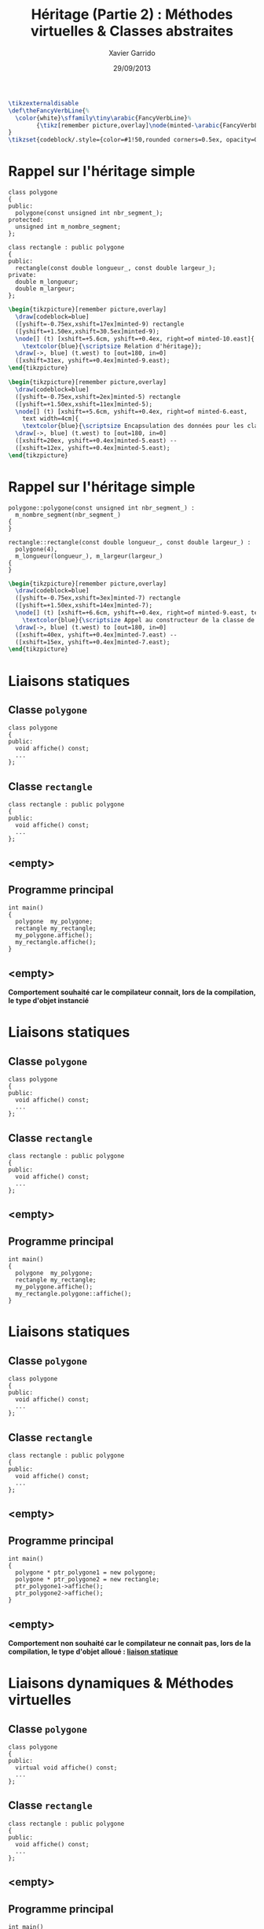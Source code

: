 #+TITLE:  Héritage (Partie 2) : Méthodes virtuelles & Classes abstraites
#+AUTHOR: Xavier Garrido
#+DATE:   29/09/2013
#+OPTIONS: toc:nil ^:{}
#+STARTUP:     beamer
#+LATEX_CLASS: cpp-slide
#+LATEX_HEADER:\newcommand{\ttb}[1]{\textcolor{black}{#1}}
#+LATEX_HEADER:\newcommand{\ttg}[1]{\textcolor{green}{#1}}

#+COMMENT: Special latex tweaks for these slides
#+BEGIN_SRC latex
  \tikzexternaldisable
  \def\theFancyVerbLine{%
    \color{white}\sffamily\tiny\arabic{FancyVerbLine}%
          {\tikz[remember picture,overlay]\node(minted-\arabic{FancyVerbLine}){};}%
  }
  \tikzset{codeblock/.style={color=#1!50,rounded corners=0.5ex, opacity=0.2, fill}}
#+END_SRC

* Rappel sur l'héritage simple

#+BEGIN_SRC c++ -n
  class polygone
  {
  public:
    polygone(const unsigned int nbr_segment_);
  protected:
    unsigned int m_nombre_segment;
  };

  class rectangle : public polygone
  {
  public:
    rectangle(const double longueur_, const double largeur_);
  private:
    double m_longueur;
    double m_largeur;
  };
#+END_SRC
#+BEAMER: \pause
#+BEGIN_SRC latex
  \begin{tikzpicture}[remember picture,overlay]
    \draw[codeblock=blue]
    ([yshift=-0.75ex,xshift=17ex]minted-9) rectangle
    ([yshift=+1.50ex,xshift=30.5ex]minted-9);
    \node[] (t) [xshift=+5.6cm, yshift=+0.4ex, right=of minted-10.east]{
      \textcolor{blue}{\scriptsize Relation d'héritage}};
    \draw[->, blue] (t.west) to [out=180, in=0]
    ([xshift=31ex, yshift=+0.4ex]minted-9.east);
  \end{tikzpicture}
#+END_SRC
#+BEAMER: \pause
#+BEGIN_SRC latex
  \begin{tikzpicture}[remember picture,overlay]
    \draw[codeblock=blue]
    ([yshift=-0.75ex,xshift=2ex]minted-5) rectangle
    ([yshift=+1.50ex,xshift=11ex]minted-5);
    \node[] (t) [xshift=+5.6cm, yshift=+0.4ex, right=of minted-6.east,
      text width=4cm]{
      \textcolor{blue}{\scriptsize Encapsulation des données pour les classes dérivées}};
    \draw[->, blue] (t.west) to [out=180, in=0]
    ([xshift=20ex, yshift=+0.4ex]minted-5.east) --
    ([xshift=12ex, yshift=+0.4ex]minted-5.east);
  \end{tikzpicture}
#+END_SRC

# - La relation d'héritage est matérialisée par l'usage de la directive *=public
#   polygone=*

# - Le mot-clé *=protected=* autorise la classe dérivée (ici =rectangle=) à
#   accéder aux membres de la classe de base (ici =polygone=)

* Rappel sur l'héritage simple

#+BEGIN_SRC c++ -n
  polygone::polygone(const unsigned int nbr_segment_) :
    m_nombre_segment(nbr_segment_)
  {
  }

  rectangle::rectangle(const double longueur_, const double largeur_) :
    polygone(4),
    m_longueur(longueur_), m_largeur(largeur_)
  {
  }
#+END_SRC
#+BEGIN_SRC latex
  \begin{tikzpicture}[remember picture,overlay]
    \draw[codeblock=blue]
    ([yshift=-0.75ex,xshift=3ex]minted-7) rectangle
    ([yshift=+1.50ex,xshift=14ex]minted-7);
    \node[] (t) [xshift=+6.6cm, yshift=+0.4ex, right=of minted-9.east, text width=3.5cm, align=center]{
      \textcolor{blue}{\scriptsize Appel au constructeur de la classe de base}};
    \draw[->, blue] (t.west) to [out=180, in=0]
    ([xshift=40ex, yshift=+0.4ex]minted-7.east) --
    ([xshift=15ex, yshift=+0.4ex]minted-7.east);
  \end{tikzpicture}
#+END_SRC
* Liaisons statiques

** Classe =polygone=
:PROPERTIES:
:BEAMER_COL: 0.5
:END:
#+BEGIN_SRC c++
  class polygone
  {
  public:
    void affiche() const;
    ...
  };
#+END_SRC
** Classe =rectangle=
:PROPERTIES:
:BEAMER_COL: 0.5
:END:
#+BEGIN_SRC c++
  class rectangle : public polygone
  {
  public:
    void affiche() const;
    ...
  };
#+END_SRC

#+BEAMER: \pause
** <empty>
:PROPERTIES:
:BEAMER_ENV: ignoreheading
:END:

** Programme principal
:PROPERTIES:
:BEAMER_COL: 0.5
:END:
#+BEGIN_SRC c++
  int main()
  {
    polygone  my_polygone;
    rectangle my_rectangle;
    my_polygone.affiche();
    my_rectangle.affiche();
  }
#+END_SRC

** <empty>
:PROPERTIES:
:BEAMER_ENV: ignoreheading
:END:

#+BEGIN_CENTER
*Comportement souhaité car le compilateur connait, lors de la compilation, le
 type d'objet instancié*
#+END_CENTER

* Liaisons statiques

** Classe =polygone=
:PROPERTIES:
:BEAMER_COL: 0.5
:END:
#+BEGIN_SRC c++
  class polygone
  {
  public:
    void affiche() const;
    ...
  };
#+END_SRC
** Classe =rectangle=
:PROPERTIES:
:BEAMER_COL: 0.5
:END:
#+BEGIN_SRC c++
  class rectangle : public polygone
  {
  public:
    void affiche() const;
    ...
  };
#+END_SRC

** <empty>
:PROPERTIES:
:BEAMER_ENV: ignoreheading
:END:

** Programme principal
:PROPERTIES:
:BEAMER_COL: 0.5
:END:
#+BEGIN_SRC c++
  int main()
  {
    polygone  my_polygone;
    rectangle my_rectangle;
    my_polygone.affiche();
    my_rectangle.polygone::affiche();
  }
#+END_SRC

* Liaisons statiques

** Classe =polygone=
:PROPERTIES:
:BEAMER_COL: 0.5
:END:
#+BEGIN_SRC c++
  class polygone
  {
  public:
    void affiche() const;
    ...
  };
#+END_SRC
** Classe =rectangle=
:PROPERTIES:
:BEAMER_COL: 0.5
:END:
#+BEGIN_SRC c++
  class rectangle : public polygone
  {
  public:
    void affiche() const;
    ...
  };
#+END_SRC

** <empty>
:PROPERTIES:
:BEAMER_ENV: ignoreheading
:END:

** Programme principal
:PROPERTIES:
:BEAMER_COL: 0.5
:END:
#+BEGIN_SRC c++
  int main()
  {
    polygone * ptr_polygone1 = new polygone;
    polygone * ptr_polygone2 = new rectangle;
    ptr_polygone1->affiche();
    ptr_polygone2->affiche();
  }
#+END_SRC

** <empty>
:PROPERTIES:
:BEAMER_ENV: ignoreheading
:END:

#+BEAMER: \pause
#+BEGIN_CENTER
*Comportement non souhaité car le compilateur ne connait pas, lors de la
 compilation, le type d'objet alloué : _liaison statique_*
#+END_CENTER

* Liaisons dynamiques & Méthodes virtuelles

** Classe =polygone=
:PROPERTIES:
:BEAMER_COL: 0.5
:END:
#+BEGIN_SRC c++
  class polygone
  {
  public:
    virtual void affiche() const;
    ...
  };
#+END_SRC

** Classe =rectangle=
:PROPERTIES:
:BEAMER_COL: 0.5
:END:
#+BEGIN_SRC c++
  class rectangle : public polygone
  {
  public:
    void affiche() const;
    ...
  };
#+END_SRC

** <empty>
:PROPERTIES:
:BEAMER_ENV: ignoreheading
:END:

** Programme principal
:PROPERTIES:
:BEAMER_COL: 0.5
:END:
#+BEGIN_SRC c++
  int main()
  {
    polygone * ptr_polygone1 = new polygone;
    polygone * ptr_polygone2 = new rectangle;
    ptr_polygone1->affiche();
    ptr_polygone2->affiche();
  }
#+END_SRC

** <empty>
:PROPERTIES:
:BEAMER_ENV: ignoreheading
:END:

#+BEGIN_CENTER
*L'utilisation d'une _liaison dynamique_ via le mot-clé =virtual= indique au
 compilateur que le choix de la méthode ne s'effectuera qu'à l'exécution du code*
#+END_CENTER

* Liaisons dynamiques & Méthodes virtuelles

#+BEGIN_CENTER
Le processus de virtualisation permet ainsi de *redéfinir* des méthodes suivant
la finalité de la classe fille
#+END_CENTER

** Classe =polygone=
:PROPERTIES:
:BEAMER_COL: 0.5
:END:
#+BEGIN_SRC c++
  class polygone
  {
  public:
    virtual void affiche() const;
    ...
  };

  void polygone::affiche() const
  {
    cout << "Nombre de segment = "
         << m_nombre_segment << endl;

  }
#+END_SRC

** Classe =rectangle=
:PROPERTIES:
:BEAMER_COL: 0.65
:END:
#+BEGIN_SRC c++
  class rectangle : public polygone
  {
  public:
    void affiche() const;
    ...
  };

  void rectangle::affiche() const
  {
    polygone::affiche();
    cout << "Longueur = " << m_longueur << endl;
         << "Largeur  = " << m_largeur << endl;
  }
#+END_SRC

* Classes abstraites

- La notion de liaison dynamique permet de redéfinir une méthode au sein de
  classes filles : on parle de *méthodes virtuelles*

- \Cpp permet la déclaration de *méthodes virtuelles pures* c'est-à-dire des
  méthodes dont *la définition n'est pas donnée*

* Classes abstraites

Exemple du jeu d'échec :
#+BEGIN_SRC latex
  \begin{center}
    \begin{tikzpicture}[
        grow=down,
        linet/.style={very thick,draw=blue!60,
          shorten >=0pt, shorten <=0pt, ->},
        punkt/.style={rectangle, rounded corners, shade, top color=white,
          bottom color=blue!10, draw=blue!60, very
          thick, text centered, text width=6em}
      ]
      \ttfamily\color{blue}
      \path (0,0) node(a) [punkt] {class piece}
      (-3.5,-1.5) node(b) [punkt] {class pion}
      (+0.0,-1.5) node(c) [punkt] {class tour}
      (+3.5,-1.5) node(d) [punkt] {class ...};
      \draw[linet] (a) -- (b);
      \draw[linet] (a) -- (c);
      \draw[linet, dashed] (a) -- (d);
    \end{tikzpicture}
  \end{center}
#+END_SRC

- La classe =piece= est par construction *une classe abstraite* : elle déclare
  des méthodes =affiche()=, =deplacement()= mais ne les définit pas

- La définition n'intervient que dans les classes dérivées qui spécialisent les
  méthodes en fonction de leur besoin

* Classes abstraites

#+BEGIN_SRC latex
  \begin{tikzpicture}[
      grow=down,
      linet/.style={very thick,draw=blue!60,
        shorten >=0pt, shorten <=0pt, ->},
      punkt/.style={rectangle, rounded corners, shade, top color=white,
        bottom color=blue!10, draw=blue!60, very
        thick, text centered, align=left}
    ]
    \ttfamily\scriptsize\color{blue}
    \path (0,0) node(a) [punkt] {
      class \ttb{piece}\\
      \{\\
      ~~virtual void \ttb{affiche()} const = 0;\\
      ~~virtual bool \ttb{deplacement()}~~~= 0;\\
      \};
    }
    (-3.5,-4.5) node(b) [punkt] {
      class \ttb{pion}\\
      \{\\
      ~~void \ttb{pion::affiche()} const\\
      ~~\{\\
      ~~~~\ttb{cout <<} \ttg{"P"} \ttb{<< endl;}\\
      ~~\}\\
      \};
    }
    (+3.5,-4.5) node(c) [punkt] {
      class \ttb{tour}\\
      \{\\
      ~~void \ttb{tour::affiche()} const\\
      ~~\{\\
      ~~~~\ttb{cout <<} \ttg{"T"} \ttb{<< endl;}\\
      ~~\}\\
      \};
    };
    \draw[linet] (a) -- (b);
    \draw[linet] (a) -- (c);
  \end{tikzpicture}
#+END_SRC

* Classes abstraites

#+BEGIN_SRC c++
  #include "pion.h"
  #include "tour.h"
  int main()
  {
    const size_t nbr_pieces = 2;
    piece * pieces[nbr_pieces];

    pieces[0] = new pion;
    pieces[1] = new tour;

    for (size_t i = 0; i < nbr_pieces; ++i)
    {
      pieces[i]->affiche();
    }
  }
#+END_SRC

#+BEAMER: \pause
#+BEGIN_CENTER
Étant donné le canevas fourni par la déclaration de la classe =piece=, libre à
chacun de développer, de façon indépendante, sa propre implémentation de =piece=
en définissant ces fonctionnalités
#+END_CENTER
